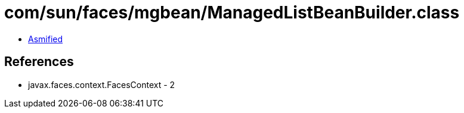 = com/sun/faces/mgbean/ManagedListBeanBuilder.class

 - link:ManagedListBeanBuilder-asmified.java[Asmified]

== References

 - javax.faces.context.FacesContext - 2
